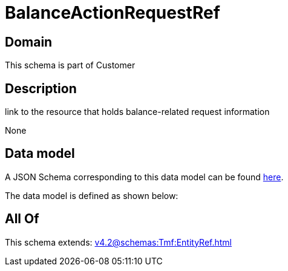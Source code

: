 = BalanceActionRequestRef

[#domain]
== Domain

This schema is part of Customer

[#description]
== Description

link to the resource that holds balance-related request information

None

[#data_model]
== Data model

A JSON Schema corresponding to this data model can be found https://tmforum.org[here].

The data model is defined as shown below:


[#all_of]
== All Of

This schema extends: xref:v4.2@schemas:Tmf:EntityRef.adoc[]
